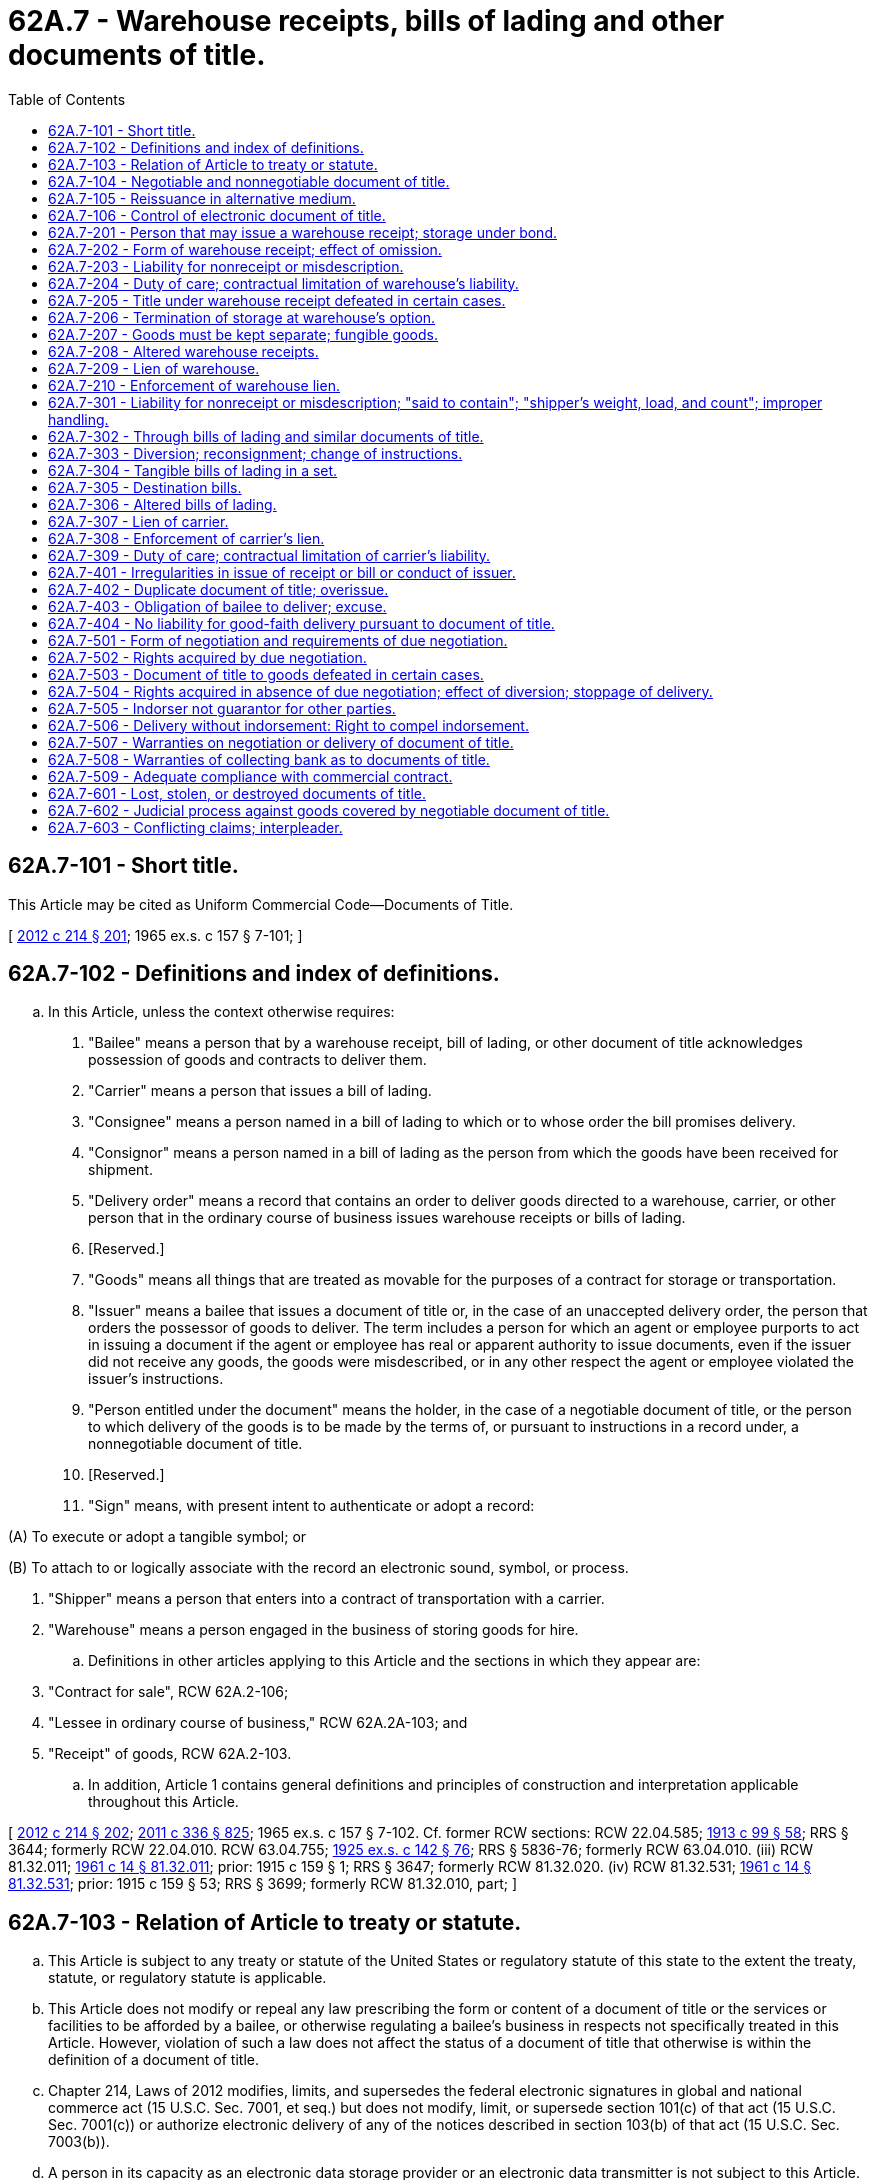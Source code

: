 = 62A.7 - Warehouse receipts, bills of lading and other documents of title.
:toc:

== 62A.7-101 - Short title.
This Article may be cited as Uniform Commercial Code—Documents of Title.

[ http://lawfilesext.leg.wa.gov/biennium/2011-12/Pdf/Bills/Session%20Laws/House/2197-S.SL.pdf?cite=2012%20c%20214%20§%20201[2012 c 214 § 201]; 1965 ex.s. c 157 § 7-101; ]

== 62A.7-102 - Definitions and index of definitions.
.. In this Article, unless the context otherwise requires:

. "Bailee" means a person that by a warehouse receipt, bill of lading, or other document of title acknowledges possession of goods and contracts to deliver them.

. "Carrier" means a person that issues a bill of lading.

. "Consignee" means a person named in a bill of lading to which or to whose order the bill promises delivery.

. "Consignor" means a person named in a bill of lading as the person from which the goods have been received for shipment.

. "Delivery order" means a record that contains an order to deliver goods directed to a warehouse, carrier, or other person that in the ordinary course of business issues warehouse receipts or bills of lading.

. [Reserved.]

. "Goods" means all things that are treated as movable for the purposes of a contract for storage or transportation.

. "Issuer" means a bailee that issues a document of title or, in the case of an unaccepted delivery order, the person that orders the possessor of goods to deliver. The term includes a person for which an agent or employee purports to act in issuing a document if the agent or employee has real or apparent authority to issue documents, even if the issuer did not receive any goods, the goods were misdescribed, or in any other respect the agent or employee violated the issuer's instructions.

. "Person entitled under the document" means the holder, in the case of a negotiable document of title, or the person to which delivery of the goods is to be made by the terms of, or pursuant to instructions in a record under, a nonnegotiable document of title.

. [Reserved.]

. "Sign" means, with present intent to authenticate or adopt a record:

(A) To execute or adopt a tangible symbol; or

(B) To attach to or logically associate with the record an electronic sound, symbol, or process.

. "Shipper" means a person that enters into a contract of transportation with a carrier.

. "Warehouse" means a person engaged in the business of storing goods for hire.

.. Definitions in other articles applying to this Article and the sections in which they appear are:

. "Contract for sale", RCW 62A.2-106;

. "Lessee in ordinary course of business," RCW 62A.2A-103; and

. "Receipt" of goods, RCW 62A.2-103.

.. In addition, Article 1 contains general definitions and principles of construction and interpretation applicable throughout this Article.

[ http://lawfilesext.leg.wa.gov/biennium/2011-12/Pdf/Bills/Session%20Laws/House/2197-S.SL.pdf?cite=2012%20c%20214%20§%20202[2012 c 214 § 202]; http://lawfilesext.leg.wa.gov/biennium/2011-12/Pdf/Bills/Session%20Laws/Senate/5045.SL.pdf?cite=2011%20c%20336%20§%20825[2011 c 336 § 825]; 1965 ex.s. c 157 § 7-102. Cf. former RCW sections:  RCW  22.04.585; http://leg.wa.gov/CodeReviser/documents/sessionlaw/1913c99.pdf?cite=1913%20c%2099%20§%2058[1913 c 99 § 58]; RRS § 3644; formerly RCW  22.04.010.  RCW  63.04.755; http://leg.wa.gov/CodeReviser/documents/sessionlaw/1925ex1c142.pdf?cite=1925%20ex.s.%20c%20142%20§%2076[1925 ex.s. c 142 § 76]; RRS § 5836-76; formerly RCW  63.04.010. (iii) RCW  81.32.011; http://leg.wa.gov/CodeReviser/documents/sessionlaw/1961c14.pdf?cite=1961%20c%2014%20§%2081.32.011[1961 c 14 § 81.32.011]; prior:  1915 c 159 § 1; RRS § 3647; formerly RCW  81.32.020. (iv) RCW  81.32.531; http://leg.wa.gov/CodeReviser/documents/sessionlaw/1961c14.pdf?cite=1961%20c%2014%20§%2081.32.531[1961 c 14 § 81.32.531]; prior:  1915 c 159 § 53; RRS § 3699; formerly RCW  81.32.010, part; ]

== 62A.7-103 - Relation of Article to treaty or statute.
.. This Article is subject to any treaty or statute of the United States or regulatory statute of this state to the extent the treaty, statute, or regulatory statute is applicable.

.. This Article does not modify or repeal any law prescribing the form or content of a document of title or the services or facilities to be afforded by a bailee, or otherwise regulating a bailee's business in respects not specifically treated in this Article. However, violation of such a law does not affect the status of a document of title that otherwise is within the definition of a document of title.

.. Chapter 214, Laws of 2012 modifies, limits, and supersedes the federal electronic signatures in global and national commerce act (15 U.S.C. Sec. 7001, et seq.) but does not modify, limit, or supersede section 101(c) of that act (15 U.S.C. Sec. 7001(c)) or authorize electronic delivery of any of the notices described in section 103(b) of that act (15 U.S.C. Sec. 7003(b)).

.. A person in its capacity as an electronic data storage provider or an electronic data transmitter is not subject to this Article.

[ http://lawfilesext.leg.wa.gov/biennium/2011-12/Pdf/Bills/Session%20Laws/House/2197-S.SL.pdf?cite=2012%20c%20214%20§%20203[2012 c 214 § 203]; 1965 ex.s. c 157 § 7-103; ]

== 62A.7-104 - Negotiable and nonnegotiable document of title.
.. Except as otherwise provided in subsection (c) of this section, a document of title is negotiable if by its terms the goods are to be delivered to bearer or to the order of a named person.

.. A document of title other than one described in subsection (a) of this section is nonnegotiable. A bill of lading that states that the goods are consigned to a named person is not made negotiable by a provision that the goods are to be delivered only against an order in a record signed by the same or another named person.

.. A document of title is nonnegotiable if, at the time it is issued, the document has a conspicuous legend, however expressed, that it is nonnegotiable.

[ http://lawfilesext.leg.wa.gov/biennium/2011-12/Pdf/Bills/Session%20Laws/House/2197-S.SL.pdf?cite=2012%20c%20214%20§%20204[2012 c 214 § 204]; 1965 ex.s. c 157 § 7-104. Cf. former RCW sections:  RCW  22.04.030,  22.04.050, and  22.04.060; 1913 c 99 §§ 2, 4, and 5; RRS §§ 3588, 3590, and 3591; prior: 1891 c 134 §§ 5 and 8.  RCW  22.04.040 and  22.04.080; 1913 c 99 §§ 3, 7; RRS §§ 3589, 3593. (iii) RCW  63.04.280 and  63.04.310; 1925 ex.s. c 142 §§ 27 and 30; RRS §§ 5836-27 and 5836-30. (iv) RCW  63.04.755; http://leg.wa.gov/CodeReviser/documents/sessionlaw/1925ex1c142.pdf?cite=1925%20ex.s.%20c%20142%20§%2076[1925 ex.s. c 142 § 76]; RRS § 5836-76; formerly RCW  63.04.010. (v) RCW  81.32.021 through  81.32.051, and  81.32.081; 1961 c 14 §§ 81.32.021 through  81.32.051, and  81.32.081; prior: 1915 c 159 §§ 2 through 5, and 8; RRS §§ 3648 through 3651, and 3654; formerly RCW  81.32.030 through  81.32.060, and  81.32.090. (vi) RCW  81.32.531; http://leg.wa.gov/CodeReviser/documents/sessionlaw/1961c14.pdf?cite=1961%20c%2014%20§%2081.32.531[1961 c 14 § 81.32.531]; prior:  1915 c 159 § 53; RRS § 3699; formerly RCW  81.32.010, part; ]

== 62A.7-105 - Reissuance in alternative medium.
.. Upon request of a person entitled under an electronic document of title, the issuer of the electronic document may issue a tangible document of title as a substitute for the electronic document if:

. The person entitled under the electronic document surrenders control of the document to the issuer; and

. The tangible document when issued contains a statement that it is issued in substitution for the electronic document.

.. Upon issuance of a tangible document of title in substitution for an electronic document of title in accordance with subsection (a) of this section:

. The electronic document ceases to have any effect or validity; and

. The person that procured issuance of the tangible document warrants to all subsequent persons entitled under the tangible document that the warrantor was a person entitled under the electronic document when the warrantor surrendered control of the electronic document to the issuer.

.. Upon request of a person entitled under a tangible document of title, the issuer of the tangible document may issue an electronic document of title as a substitute for the tangible document if:

. The person entitled under the tangible document surrenders possession of the document to the issuer; and

. The electronic document when issued contains a statement that it is issued in substitution for the tangible document.

.. Upon issuance of an electronic document of title in substitution for a tangible document of title in accordance with subsection (c) of this section:

. The tangible document ceases to have any effect or validity; and

. The person that procured issuance of the electronic document warrants to all subsequent persons entitled under the electronic document that the warrantor was a person entitled under the tangible document when the warrantor surrendered possession of the tangible document to the issuer.

[ http://lawfilesext.leg.wa.gov/biennium/2011-12/Pdf/Bills/Session%20Laws/House/2197-S.SL.pdf?cite=2012%20c%20214%20§%20205[2012 c 214 § 205]; 1965 ex.s. c 157 § 7-105; ]

== 62A.7-106 - Control of electronic document of title.
.. A person has control of an electronic document of title if a system employed for evidencing the transfer of interests in the electronic document reliably establishes that person as the person to which the electronic document was issued or transferred.

.. A system satisfies subsection (a) of this section, and a person is deemed to have control of an electronic document of title, if the document is created, stored, and assigned in such a manner that:

. A single authoritative copy of the document exists which is unique, identifiable, and, except as otherwise provided in (4), (5), and (6) of this subsection, unalterable;

. The authoritative copy identifies the person asserting control as:

(A) The person to which the document was issued; or

(B) If the authoritative copy indicates that the document has been transferred, the person to which the document was most recently transferred;

. The authoritative copy is communicated to and maintained by the person asserting control or its designated custodian;

. Copies or amendments that add or change an identified assignee of the authoritative copy can be made only with the consent of the person asserting control; 

. Each copy of the authoritative copy and any copy of a copy is readily identifiable as a copy that is not the authoritative copy; and

. Any amendment of the authoritative copy is readily identifiable as authorized or unauthorized.

[ http://lawfilesext.leg.wa.gov/biennium/2011-12/Pdf/Bills/Session%20Laws/House/2197-S.SL.pdf?cite=2012%20c%20214%20§%20206[2012 c 214 § 206]; ]

== 62A.7-201 - Person that may issue a warehouse receipt; storage under bond.
.. A warehouse receipt may be issued by any warehouse.

.. If goods, including distilled spirits and agricultural commodities, are stored under a statute requiring a bond against withdrawal or a license for the issuance of receipts in the nature of warehouse receipts, a receipt issued for the goods is deemed to be a warehouse receipt even if issued by a person that is the owner of the goods and is not a warehouse.

[ http://lawfilesext.leg.wa.gov/biennium/2011-12/Pdf/Bills/Session%20Laws/House/2197-S.SL.pdf?cite=2012%20c%20214%20§%20301[2012 c 214 § 301]; http://lawfilesext.leg.wa.gov/biennium/2011-12/Pdf/Bills/Session%20Laws/Senate/5045.SL.pdf?cite=2011%20c%20336%20§%20826[2011 c 336 § 826]; 1965 ex.s. c 157 § 7-201. Cf. former RCW  22.04.020; http://leg.wa.gov/CodeReviser/documents/sessionlaw/1913c99.pdf?cite=1913%20c%2099%20§%201[1913 c 99 § 1]; RRS § 3587; prior:  1891 c 134 § 1; ]

== 62A.7-202 - Form of warehouse receipt; effect of omission.
.. A warehouse receipt need not be in any particular form.

.. Unless a warehouse receipt provides for each of the following, the warehouse is liable for damages caused to a person injured by its omission:

. A statement of the location of the warehouse facility where the goods are stored;

. The date of issue of the receipt;

. The unique identification code of the receipt;

. A statement whether the goods received will be delivered to the bearer, to a named person, or to a named person or its order;

. The rate of storage and handling charges, unless goods are stored under a field warehousing arrangement, in which case a statement of that fact is sufficient on a nonnegotiable receipt;

. A description of the goods or the packages containing them;

. The signature of the warehouse or its agent;

. If the receipt is issued for goods that the warehouse owns, either solely, jointly, or in common with others, a statement of the fact of that ownership; and

. A statement of the amount of advances made and of liabilities incurred for which the warehouse claims a lien or security interest, unless the precise amount of advances made or liabilities incurred, at the time of the issue of the receipt, is unknown to the warehouse or to its agent that issued the receipt, in which case a statement of the fact that advances have been made or liabilities incurred and the purpose of the advances or liabilities is sufficient.

.. A warehouse may insert in its receipt any terms that are not contrary to the provisions of this title and do not impair its obligation of delivery under RCW 62A.7-403 or its duty of care under RCW 62A.7-204. Any contrary provision is ineffective.

[ http://lawfilesext.leg.wa.gov/biennium/2011-12/Pdf/Bills/Session%20Laws/House/2197-S.SL.pdf?cite=2012%20c%20214%20§%20302[2012 c 214 § 302]; http://lawfilesext.leg.wa.gov/biennium/2011-12/Pdf/Bills/Session%20Laws/Senate/5045.SL.pdf?cite=2011%20c%20336%20§%20827[2011 c 336 § 827]; http://lawfilesext.leg.wa.gov/biennium/1999-00/Pdf/Bills/Session%20Laws/House/2868.SL.pdf?cite=2000%20c%2058%20§%201[2000 c 58 § 1]; 1965 ex.s. c 157 § 7-202. Cf. former RCW sections:  RCW  22.04.030; http://leg.wa.gov/CodeReviser/documents/sessionlaw/1913c99.pdf?cite=1913%20c%2099%20§%202[1913 c 99 § 2]; RRS § 3588; prior:  1891 c 134 § 8.  RCW  22.04.040; http://leg.wa.gov/CodeReviser/documents/sessionlaw/1913c99.pdf?cite=1913%20c%2099%20§%203[1913 c 99 § 3]; RRS § 3589; ]

== 62A.7-203 - Liability for nonreceipt or misdescription.
A party to or purchaser for value in good faith of a document of title, other than a bill of lading, that relies upon the description of the goods in the document may recover from the issuer damages caused by the nonreceipt or misdescription of the goods, except to the extent that:

. The document conspicuously indicates that the issuer does not know whether all or part of the goods in fact were received or conform to the description, such as a case in which the description is in terms of marks or labels or kind, quantity, or condition, or the receipt or description is qualified by "contents, condition, and quality unknown," "said to contain," or words of similar import, if the indication is true; or

. The party or purchaser otherwise has notice of the nonreceipt or misdescription.

[ http://lawfilesext.leg.wa.gov/biennium/2011-12/Pdf/Bills/Session%20Laws/House/2197-S.SL.pdf?cite=2012%20c%20214%20§%20303[2012 c 214 § 303]; 1965 ex.s. c 157 § 7-203. Cf. former RCW  22.04.210; http://leg.wa.gov/CodeReviser/documents/sessionlaw/1913c99.pdf?cite=1913%20c%2099%20§%2020[1913 c 99 § 20]; RRS § 3606; ]

== 62A.7-204 - Duty of care; contractual limitation of warehouse's liability.
.. A warehouse is liable for damages for loss of or injury to the goods caused by its failure to exercise care with regard to the goods that a reasonably careful person would exercise under similar circumstances. Unless otherwise agreed, the warehouse is not liable for damages that could not have been avoided by the exercise of that care.

.. Damages may be limited by a term in the warehouse receipt or storage agreement limiting the amount of liability in case of loss or damage beyond which the warehouse is not liable. Such a limitation is not effective with respect to the warehouse's liability for conversion to its own use. On request of the bailor in a record at the time of signing the storage agreement or within a reasonable time after receipt of the warehouse receipt, the warehouse's liability may be increased on part or all of the goods covered by the storage agreement or the warehouse receipt. In this event, increased rates may be charged based on an increased valuation of the goods.

.. Reasonable provisions as to the time and manner of presenting claims and commencing actions based on the bailment may be included in the warehouse receipt or storage agreement.

.. This section does not modify or repeal the provisions of chapters 22.09 and 22.32 RCW.

[ http://lawfilesext.leg.wa.gov/biennium/2011-12/Pdf/Bills/Session%20Laws/House/2197-S.SL.pdf?cite=2012%20c%20214%20§%20304[2012 c 214 § 304]; http://lawfilesext.leg.wa.gov/biennium/2011-12/Pdf/Bills/Session%20Laws/Senate/5045.SL.pdf?cite=2011%20c%20336%20§%20828[2011 c 336 § 828]; http://lawfilesext.leg.wa.gov/biennium/2009-10/Pdf/Bills/Session%20Laws/Senate/5038.SL.pdf?cite=2009%20c%20549%20§%201016[2009 c 549 § 1016]; http://leg.wa.gov/CodeReviser/documents/sessionlaw/1981c13.pdf?cite=1981%20c%2013%20§%201[1981 c 13 § 1]; 1965 ex.s. c 157 § 7-204. Cf. former RCW sections:  RCW  22.04.040; http://leg.wa.gov/CodeReviser/documents/sessionlaw/1913c99.pdf?cite=1913%20c%2099%20§%203[1913 c 99 § 3]; RRS § 3589.  RCW  22.04.220; http://leg.wa.gov/CodeReviser/documents/sessionlaw/1913c99.pdf?cite=1913%20c%2099%20§%2021[1913 c 99 § 21]; RRS § 3607; ]

== 62A.7-205 - Title under warehouse receipt defeated in certain cases.
A buyer in ordinary course of business of fungible goods sold and delivered by a warehouse that is also in the business of buying and selling such goods takes the goods free of any claim under a warehouse receipt even if the receipt is negotiable and has been duly negotiated.

[ http://lawfilesext.leg.wa.gov/biennium/2011-12/Pdf/Bills/Session%20Laws/House/2197-S.SL.pdf?cite=2012%20c%20214%20§%20305[2012 c 214 § 305]; http://lawfilesext.leg.wa.gov/biennium/2011-12/Pdf/Bills/Session%20Laws/Senate/5045.SL.pdf?cite=2011%20c%20336%20§%20829[2011 c 336 § 829]; 1965 ex.s. c 157 § 7-205; ]

== 62A.7-206 - Termination of storage at warehouse's option.
.. A warehouse, by giving notice to the person on whose account the goods are held and any other person known to claim an interest in the goods, may require payment of any charges and removal of the goods from the warehouse at the termination of the period of storage fixed by the document of title or, if a period is not fixed, within a stated period not less than thirty days after the warehouse gives notice. If the goods are not removed before the date specified in the notice, the warehouse may sell them pursuant to RCW 62A.7-210.

.. If a warehouse in good faith believes that goods are about to deteriorate or decline in value to less than the amount of its lien within the time provided in subsection (a) of this section and RCW 62A.7-210, the warehouse may specify in the notice given under subsection (a) of this section any reasonable shorter time for removal of the goods and, if the goods are not removed, may sell them at public sale held not less than one week after a single advertisement or posting.

.. If, as a result of a quality or condition of the goods of which the warehouse did not have notice at the time of deposit, the goods are a hazard to other property, the warehouse facilities, or other persons, the warehouse may sell the goods at public or private sale without advertisement or posting on reasonable notification to all persons known to claim an interest in the goods. If the warehouse, after a reasonable effort, is unable to sell the goods, it may dispose of them in any lawful manner and does not incur liability by reason of that disposition.

.. The warehouse shall deliver the goods to any person entitled to them under this Article upon due demand made at any time before sale or other disposition under this section.

.. The warehouse may satisfy its lien from the proceeds of any sale or disposition under this section but shall hold the balance for delivery on the demand of any person to which the warehouse would have been bound to deliver the goods.

[ http://lawfilesext.leg.wa.gov/biennium/2011-12/Pdf/Bills/Session%20Laws/House/2197-S.SL.pdf?cite=2012%20c%20214%20§%20306[2012 c 214 § 306]; http://lawfilesext.leg.wa.gov/biennium/2011-12/Pdf/Bills/Session%20Laws/Senate/5045.SL.pdf?cite=2011%20c%20336%20§%20830[2011 c 336 § 830]; 1965 ex.s. c 157 § 7-206. Cf. former RCW  22.04.350; http://leg.wa.gov/CodeReviser/documents/sessionlaw/1913c99.pdf?cite=1913%20c%2099%20§%2034[1913 c 99 § 34]; RRS § 3620; ]

== 62A.7-207 - Goods must be kept separate; fungible goods.
.. Unless the warehouse receipt provides otherwise, a warehouse shall keep separate the goods covered by each receipt so as to permit at all times identification and delivery of those goods. However, different lots of fungible goods may be commingled.

.. If different lots of fungible goods are commingled, the goods are owned in common by the persons entitled thereto and the warehouse is severally liable to each owner for that owner's share. If, because of over-issue, a mass of fungible goods is insufficient to meet all the receipts the warehouse has issued against it, the persons entitled include all holders to which overissued receipts have been duly negotiated.

[ http://lawfilesext.leg.wa.gov/biennium/2011-12/Pdf/Bills/Session%20Laws/House/2197-S.SL.pdf?cite=2012%20c%20214%20§%20307[2012 c 214 § 307]; http://lawfilesext.leg.wa.gov/biennium/2011-12/Pdf/Bills/Session%20Laws/Senate/5045.SL.pdf?cite=2011%20c%20336%20§%20831[2011 c 336 § 831]; 1965 ex.s. c 157 § 7-207. Cf. former RCW sections:  RCW  22.04.230; http://leg.wa.gov/CodeReviser/documents/sessionlaw/1913c99.pdf?cite=1913%20c%2099%20§%2022[1913 c 99 § 22]; RRS § 3608; prior:  1891 c 134 § 3.  RCW  22.04.240; http://leg.wa.gov/CodeReviser/documents/sessionlaw/1913c99.pdf?cite=1913%20c%2099%20§%2023[1913 c 99 § 23]; RRS § 3609; ]

== 62A.7-208 - Altered warehouse receipts.
If a blank in a negotiable tangible warehouse receipt has been filled in without authority, a good-faith purchaser for value and without notice of the lack of authority may treat the insertion as authorized. Any other unauthorized alteration leaves any tangible or electronic warehouse receipt enforceable against the issuer according to its original tenor.

[ http://lawfilesext.leg.wa.gov/biennium/2011-12/Pdf/Bills/Session%20Laws/House/2197-S.SL.pdf?cite=2012%20c%20214%20§%20308[2012 c 214 § 308]; 1965 ex.s. c 157 § 7-208. Cf. former RCW  22.04.140; http://leg.wa.gov/CodeReviser/documents/sessionlaw/1913c99.pdf?cite=1913%20c%2099%20§%2013[1913 c 99 § 13]; RRS § 3599; ]

== 62A.7-209 - Lien of warehouse.
.. A warehouse has a lien against the bailor on the goods covered by a warehouse receipt or storage agreement or on the proceeds thereof in its possession for charges for storage or transportation, including demurrage and terminal charges, insurance, labor, or other charges, present or future, in relation to the goods, and for expenses necessary for preservation of the goods or reasonably incurred in their sale pursuant to law. If the person on whose account the goods are held is liable for similar charges or expenses in relation to other goods whenever deposited and it is stated in the warehouse receipt or storage agreement that a lien is claimed for charges and expenses in relation to other goods, the warehouse also has a lien against the goods covered by the warehouse receipt or storage agreement or on the proceeds thereof in its possession for those charges and expenses, whether or not the other goods have been delivered by the warehouse. However, as against a person to which a negotiable warehouse receipt is duly negotiated, a warehouse's lien is limited to charges in an amount or at a rate specified in the warehouse receipt or, if no charges are so specified, to a reasonable charge for storage of the specific goods covered by the receipt subsequent to the date of the receipt. A warehouse's lien as provided in this chapter takes priority over all other liens and perfected or unperfected security interests.

.. The warehouse may also reserve a security interest against the bailor for the maximum amount specified on the receipt for charges other than those specified in subsection (a) of this section, such as for money advanced and interest. The security interest is governed by Article 9A of this title.

.. A warehouse's lien for charges and expenses under subsection (a) of this section or a security interest under subsection (b) of this section is also effective against any person that so entrusted the bailor with possession of the goods that a pledge of them by the bailor to a good-faith purchaser for value would have been valid.

However, the lien or security interest is not effective against a person that before issuance of a document of title had a legal interest or a perfected security interest in the goods and that did not:

. Deliver or entrust the goods or any document of title covering the goods to the bailor or the bailor's nominee with:

(A) Actual or apparent authority to ship, store, or sell;

(B) Power to obtain delivery under RCW 62A.7-403; or

(C) Power of disposition under RCW 62A.2-403, 62A.2A-304(2), 62A.2A-305(2), 62A.9A-320, or 62A.9A-321(c) or other statute or rule of law; or

. Acquiesce in the procurement by the bailor or its nominee of any document.

.. A warehouse's lien on household goods for charges and expenses in relation to the goods under subsection (a) of this section is also effective against all persons if the depositor was the legal possessor of the goods at the time of deposit. In this subsection, "household goods" means furniture, furnishings, or personal effects used by the depositor in a dwelling.

.. A warehouse loses its lien on any goods that it voluntarily delivers or unjustifiably refuses to deliver.

[ http://lawfilesext.leg.wa.gov/biennium/2011-12/Pdf/Bills/Session%20Laws/House/2197-S.SL.pdf?cite=2012%20c%20214%20§%20309[2012 c 214 § 309]; http://lawfilesext.leg.wa.gov/biennium/2011-12/Pdf/Bills/Session%20Laws/Senate/5045.SL.pdf?cite=2011%20c%20336%20§%20832[2011 c 336 § 832]; http://leg.wa.gov/CodeReviser/documents/sessionlaw/1987c395.pdf?cite=1987%20c%20395%20§%201[1987 c 395 § 1]; 1965 ex.s. c 157 § 7-209. Cf. former RCW sections: RCW  22.04.280 through  22.04.330; 1913 c 99 §§ 27 through 32; RRS §§ 3613 through 3618; ]

== 62A.7-210 - Enforcement of warehouse lien.
.. Except as otherwise provided in subsection (b) of this section, a warehouse's lien may be enforced by public or private sale of the goods, in bulk or in packages, at any time or place and on any terms that are commercially reasonable, after notifying all persons known to claim an interest in the goods. The notification must include a statement of the amount due, the nature of the proposed sale, and the time and place of any public sale. The fact that a better price could have been obtained by a sale at a different time or in a method different from that selected by the warehouse is not of itself sufficient to establish that the sale was not made in a commercially reasonable manner. The warehouse sells in a commercially reasonable manner if the warehouse sells the goods in the usual manner in any recognized market therefor, sells at the price current in that market at the time of the sale, or otherwise sells in conformity with commercially reasonable practices among dealers in the type of goods sold. A sale of more goods than apparently necessary to be offered to ensure satisfaction of the obligation is not commercially reasonable, except in cases covered by the preceding sentence.

.. A warehouse may enforce its lien on goods, other than goods stored by a merchant in the course of its business, only if the following requirements are satisfied:

. All persons known to claim an interest in the goods must be notified.

. The notification must include an itemized statement of the claim, a description of the goods subject to the lien, a demand for payment within a specified time not less than ten days after receipt of the notification, and a conspicuous statement that unless the claim is paid within that time the goods will be advertised for sale and sold by auction at a specified time and place.

. The sale must conform to the terms of the notification.

. The sale must be held at the nearest suitable place to that where the goods are held or stored.

. After the expiration of the time given in the notification, an advertisement of the sale must be published once a week for two weeks consecutively in a newspaper of general circulation where the sale is to be held. The advertisement must include a description of the goods, the name of the person on whose account the goods are being held, and the time and place of the sale. The sale must take place at least fifteen days after the first publication. If there is no newspaper of general circulation where the sale is to be held, the advertisement must be posted at least ten days before the sale in not fewer than six conspicuous places in the neighborhood of the proposed sale.

.. Before any sale pursuant to this section, any person claiming a right in the goods may pay the amount necessary to satisfy the lien and the reasonable expenses incurred in complying with this section. In that event, the goods may not be sold, but must be retained by the warehouse subject to the terms of the receipt and this Article.

.. A warehouse may buy at any public sale held pursuant to this section.

.. A purchaser in good faith of goods sold to enforce a warehouse's lien takes the goods free of any rights of persons against which the lien was valid, despite the warehouse's noncompliance with this section.

.. A warehouse may satisfy its lien from the proceeds of any sale pursuant to this section but must hold the balance, if any, for delivery on demand to any person to which the warehouse would have been bound to deliver the goods.

.. The rights provided by this section are in addition to all other rights allowed by law to a creditor against a debtor.

.. If a lien is on goods stored by a merchant in the course of its business, the lien may be enforced in accordance with either subsection (a) or (b) of this section.

.. A warehouse is liable for damages caused by failure to comply with the requirements for sale under this section and, in case of willful violation, is liable for conversion.

[ http://lawfilesext.leg.wa.gov/biennium/2011-12/Pdf/Bills/Session%20Laws/House/2197-S.SL.pdf?cite=2012%20c%20214%20§%20310[2012 c 214 § 310]; http://lawfilesext.leg.wa.gov/biennium/2011-12/Pdf/Bills/Session%20Laws/Senate/5045.SL.pdf?cite=2011%20c%20336%20§%20833[2011 c 336 § 833]; 1965 ex.s. c 157 § 7-210. Cf. former RCW sections: RCW  22.04.340,  22.04.360, and  22.04.370; 1913 c 99 §§ 33, 35, and 36; RRS §§ 3619, 3621, and 3622; ]

== 62A.7-301 - Liability for nonreceipt or misdescription; "said to contain"; "shipper's weight, load, and count"; improper handling.
.. A consignee of a nonnegotiable bill of lading which has given value in good faith, or a holder to which a negotiable bill has been duly negotiated, relying upon the description of the goods in the bill or upon the date shown in the bill, may recover from the issuer damages caused by the misdating of the bill or the nonreceipt or misdescription of the goods, except to the extent that the bill indicates that the issuer does not know whether any part or all of the goods in fact were received or conform to the description, such as in a case in which the description is in terms of marks or labels or kind, quantity, or condition or the receipt or description is qualified by "contents or condition of contents of packages unknown," "said to contain," "shipper's weight, load, and count," or words of similar import, if that indication is true.

.. If goods are loaded by the issuer of a bill of lading:

. The issuer shall count the packages of goods if shipped in packages and ascertain the kind and quantity if shipped in bulk; and

. Words such as "shipper's weight, load, and count," or words of similar import indicating that the description was made by the shipper are ineffective except as to goods concealed in packages.

.. If bulk goods are loaded by a shipper that makes available to the issuer of a bill of lading adequate facilities for weighing those goods, the issuer shall ascertain the kind and quantity within a reasonable time after receiving the shipper's request in a record to do so. In that case, "shipper's weight" or words of similar import are ineffective.

.. The issuer of a bill of lading, by including in the bill the words "shipper's weight, load, and count," or words of similar import, may indicate that the goods were loaded by the shipper, and, if that statement is true, the issuer is not liable for damages caused by the improper loading. However, omission of such words does not imply liability for damages caused by improper loading.

.. A shipper guarantees to an issuer the accuracy at the time of shipment of the description, marks, labels, number, kind, quantity, condition, and weight, as furnished by the shipper, and the shipper shall indemnify the issuer against damage caused by inaccuracies in those particulars. This right of indemnity does not limit the issuer's responsibility or liability under the contract of carriage to any person other than the shipper.

[ http://lawfilesext.leg.wa.gov/biennium/2011-12/Pdf/Bills/Session%20Laws/House/2197-S.SL.pdf?cite=2012%20c%20214%20§%20401[2012 c 214 § 401]; 1965 ex.s. c 157 § 7-301. Cf. former RCW  81.32.231; http://leg.wa.gov/CodeReviser/documents/sessionlaw/1961c14.pdf?cite=1961%20c%2014%20§%2081.32.231[1961 c 14 § 81.32.231]; prior:  1915 c 159 § 23; RRS § 3669; formerly RCW  81.32.240; ]

== 62A.7-302 - Through bills of lading and similar documents of title.
.. The issuer of a through bill of lading, or other document of title embodying an undertaking to be performed in part by a person acting as its agent or by a performing carrier, is liable to any person entitled to recover on the bill or other document for any breach by the other person or the performing carrier of its obligation under the bill or other document. However, to the extent that the bill or other document covers an undertaking to be performed overseas or in territory not contiguous to the continental United States or an undertaking including matters other than transportation, this liability for breach by the other person or the performing carrier may be varied by agreement of the parties.

.. If goods covered by a through bill of lading or other document of title embodying an undertaking to be performed in part by a person other than the issuer are received by that person, the person is subject, with respect to its own performance while the goods are in its possession, to the obligation of the issuer. The person's obligation is discharged by delivery of the goods to another person pursuant to the bill or other document and does not include liability for breach by any other person or by the issuer.

.. The issuer of a through bill of lading or other document of title described in subsection (a) of this section is entitled to recover from the performing carrier, or other person in possession of the goods when the breach of the obligation under the bill or other document occurred:

. The amount it may be required to pay to any person entitled to recover on the bill or other document for the breach, as may be evidenced by any receipt, judgment, or transcript of judgment; and

. The amount of any expense reasonably incurred by the issuer in defending any action commenced by any person entitled to recover on the bill or other document for the breach.

[ http://lawfilesext.leg.wa.gov/biennium/2011-12/Pdf/Bills/Session%20Laws/House/2197-S.SL.pdf?cite=2012%20c%20214%20§%20402[2012 c 214 § 402]; 1965 ex.s. c 157 § 7-302; ]

== 62A.7-303 - Diversion; reconsignment; change of instructions.
.. Unless the bill of lading otherwise provides, a carrier may deliver the goods to a person or destination other than that stated in the bill or may otherwise dispose of the goods, without liability for misdelivery, on instructions from:

. The holder of a negotiable bill; (2) The consignor on a nonnegotiable bill, even if the consignee has given contrary instructions; (3) The consignee on a nonnegotiable bill in the absence of contrary instructions from the consignor, if the goods have arrived at the billed destination or if the consignee is in possession of the tangible bill or in control of the electronic bill; or

. The consignee on a nonnegotiable bill, if the consignee is entitled as against the consignor to dispose of the goods.

.. Unless instructions described in subsection (a) of this section are included in a negotiable bill of lading, a person to which the bill is duly negotiated may hold the bailee according to the original terms.

[ http://lawfilesext.leg.wa.gov/biennium/2011-12/Pdf/Bills/Session%20Laws/House/2197-S.SL.pdf?cite=2012%20c%20214%20§%20403[2012 c 214 § 403]; 1965 ex.s. c 157 § 7-303; ]

== 62A.7-304 - Tangible bills of lading in a set.
.. Except as customary in international transportation, a tangible bill of lading may not be issued in a set of parts. The issuer is liable for damages caused by violation of this subsection.

.. If a tangible bill of lading is lawfully issued in a set of parts, each of which contains an identification code and is expressed to be valid only if the goods have not been delivered against any other part, the whole of the parts constitutes one bill.

.. If a tangible negotiable bill of lading is lawfully issued in a set of parts and different parts are negotiated to different persons, the title of the holder to which the first due negotiation is made prevails as to both the document of title and the goods even if any later holder may have received the goods from the carrier in good faith and discharged the carrier's obligation by surrendering its part.

.. A person that negotiates or transfers a single part of a tangible bill of lading issued in a set is liable to holders of that part as if it were the whole set.

.. The bailee shall deliver in accordance with RCW 62A.7-401 through 62A.7-404 against the first presented part of a tangible bill of lading lawfully issued in a set. Delivery in this manner discharges the bailee's obligation on the whole bill.

[ http://lawfilesext.leg.wa.gov/biennium/2011-12/Pdf/Bills/Session%20Laws/House/2197-S.SL.pdf?cite=2012%20c%20214%20§%20404[2012 c 214 § 404]; 1965 ex.s. c 157 § 7-304. Cf. former RCW  81.32.061; http://leg.wa.gov/CodeReviser/documents/sessionlaw/1961c14.pdf?cite=1961%20c%2014%20§%2081.32.061[1961 c 14 § 81.32.061]; prior:  1915 c 159 § 6; RRS § 3652; formerly RCW  81.32.070; ]

== 62A.7-305 - Destination bills.
.. Instead of issuing a bill of lading to the consignor at the place of shipment, a carrier, at the request of the consignor, may procure the bill to be issued at destination or at any other place designated in the request.

.. Upon request of any person entitled as against a carrier to control the goods while in transit and on surrender of possession or control of any outstanding bill of lading or other receipt covering the goods, the issuer, subject to RCW 62A.7-105, may procure a substitute bill to be issued at any place designated in the request.

[ http://lawfilesext.leg.wa.gov/biennium/2011-12/Pdf/Bills/Session%20Laws/House/2197-S.SL.pdf?cite=2012%20c%20214%20§%20405[2012 c 214 § 405]; 1965 ex.s. c 157 § 7-305; ]

== 62A.7-306 - Altered bills of lading.
An unauthorized alteration or filling in of a blank in a bill of lading leaves the bill enforceable according to its original tenor.

[ 1965 ex.s. c 157 § 7-306. Cf. former RCW  81.32.161; http://leg.wa.gov/CodeReviser/documents/sessionlaw/1961c14.pdf?cite=1961%20c%2014%20§%2081.32.161[1961 c 14 § 81.32.161]; prior:  1915 c 159 § 16; RRS § 3662; formerly RCW  81.32.170; ]

== 62A.7-307 - Lien of carrier.
.. A carrier has a lien on the goods covered by a bill of lading or on the proceeds thereof in its possession for charges after the date of the carrier's receipt of the goods for storage or transportation, including demurrage and terminal charges, and for expenses necessary for preservation of the goods incident to their transportation or reasonably incurred in their sale pursuant to law. However, against a purchaser for value of a negotiable bill of lading, a carrier's lien is limited to charges stated in the bill or the applicable tariffs or, if no charges are stated, a reasonable charge.

.. A lien for charges and expenses under subsection (a) of this section on goods that the carrier was required by law to receive for transportation is effective against the consignor or any person entitled to the goods unless the carrier had notice that the consignor lacked authority to subject the goods to those charges and expenses. Any other lien under subsection (a) of this section is effective against the consignor and any person that permitted the bailor to have control or possession of the goods unless the carrier had notice that the bailor lacked authority.

.. A carrier loses its lien on any goods that it voluntarily delivers or unjustifiably refuses to deliver.

[ http://lawfilesext.leg.wa.gov/biennium/2011-12/Pdf/Bills/Session%20Laws/House/2197-S.SL.pdf?cite=2012%20c%20214%20§%20406[2012 c 214 § 406]; 1965 ex.s. c 157 § 7-307. Cf. former RCW sections: RCW  22.04.280 through  22.04.330; 1913 c 99 §§ 27 through 32; RRS §§ 3613 through 3618; ]

== 62A.7-308 - Enforcement of carrier's lien.
.. A carrier's lien on goods may be enforced by public or private sale of the goods, in bulk or in packages, at any time or place and on any terms that are commercially reasonable, after notifying all persons known to claim an interest in the goods. The notification must include a statement of the amount due, the nature of the proposed sale, and the time and place of any public sale. The fact that a better price could have been obtained by a sale at a different time or in a method different from that selected by the carrier is not of itself sufficient to establish that the sale was not made in a commercially reasonable manner. The carrier sells goods in a commercially reasonable manner if the carrier sells the goods in the usual manner in any recognized market therefor, sells at the price current in that market at the time of the sale, or otherwise sells in conformity with commercially reasonable practices among dealers in the type of goods sold. A sale of more goods than apparently necessary to be offered to ensure satisfaction of the obligation is not commercially reasonable, except in cases covered by the preceding sentence.

.. Before any sale pursuant to this section, any person claiming a right in the goods may pay the amount necessary to satisfy the lien and the reasonable expenses incurred in complying with this section. In that event, the goods may not be sold but must be retained by the carrier, subject to the terms of the bill of lading and this Article.

.. A carrier may buy at any public sale pursuant to this section.

.. A purchaser in good faith of goods sold to enforce a carrier's lien takes the goods free of any rights of persons against which the lien was valid, despite the carrier's noncompliance with this section.

.. A carrier may satisfy its lien from the proceeds of any sale pursuant to this section but shall hold the balance, if any, for delivery on demand to any person to which the carrier would have been bound to deliver the goods.

.. The rights provided by this section are in addition to all other rights allowed by law to a creditor against a debtor.

.. A carrier's lien may be enforced pursuant to either subsection (a) of this section or the procedure set forth in RCW 62A.7-210(b).

.. A carrier is liable for damages caused by failure to comply with the requirements for sale under this section and, in case of willful violation, is liable for conversion.

[ http://lawfilesext.leg.wa.gov/biennium/2011-12/Pdf/Bills/Session%20Laws/House/2197-S.SL.pdf?cite=2012%20c%20214%20§%20407[2012 c 214 § 407]; 1965 ex.s. c 157 § 7-308. Cf. former RCW  22.04.340; http://leg.wa.gov/CodeReviser/documents/sessionlaw/1913c99.pdf?cite=1913%20c%2099%20§%2033[1913 c 99 § 33]; RRS § 3619; ]

== 62A.7-309 - Duty of care; contractual limitation of carrier's liability.
Save as otherwise provided in RCW 81.29.010 and 81.29.020:

.. A carrier that issues a bill of lading, whether negotiable or nonnegotiable, shall exercise the degree of care in relation to the goods which a reasonably careful person would exercise under similar circumstances. This subsection does not affect any statute, regulation, or rule of law that imposes liability upon a common carrier for damages not caused by its negligence.

.. Damages may be limited by a term in the bill of lading or in a transportation agreement that the carrier's liability may not exceed a value stated in the bill of lading or transportation agreement if the carrier's rates are dependent upon value and the consignor is afforded an opportunity to declare a higher value and the consignor is advised of the opportunity. However, such a limitation is not effective with respect to the carrier's liability for conversion to its own use.

.. Reasonable provisions as to the time and manner of presenting claims and commencing actions based on the shipment may be included in a bill of lading or a transportation agreement.

[ http://lawfilesext.leg.wa.gov/biennium/2011-12/Pdf/Bills/Session%20Laws/House/2197-S.SL.pdf?cite=2012%20c%20214%20§%20408[2012 c 214 § 408]; http://lawfilesext.leg.wa.gov/biennium/2009-10/Pdf/Bills/Session%20Laws/Senate/5038.SL.pdf?cite=2009%20c%20549%20§%201017[2009 c 549 § 1017]; 1965 ex.s. c 157 § 7-309. Cf. former RCW  81.32.031; http://leg.wa.gov/CodeReviser/documents/sessionlaw/1961c14.pdf?cite=1961%20c%2014%20§%2081.32.031[1961 c 14 § 81.32.031]; prior:  1915 c 159 § 3; RRS § 3649; formerly RCW  81.32.040; ]

== 62A.7-401 - Irregularities in issue of receipt or bill or conduct of issuer.
The obligations imposed by this Article on an issuer apply to a document of title even if:

. The document does not comply with the requirements of this Article or of any other statute, rule, or regulation regarding its issuance, form, or content;

. The issuer violated laws regulating the conduct of its business;

. The goods covered by the document were owned by the bailee when the document was issued; or

. The person issuing the document is not a warehouse but the document purports to be a warehouse receipt.

[ http://lawfilesext.leg.wa.gov/biennium/2011-12/Pdf/Bills/Session%20Laws/House/2197-S.SL.pdf?cite=2012%20c%20214%20§%20501[2012 c 214 § 501]; http://lawfilesext.leg.wa.gov/biennium/2011-12/Pdf/Bills/Session%20Laws/Senate/5045.SL.pdf?cite=2011%20c%20336%20§%20834[2011 c 336 § 834]; 1965 ex.s. c 157 § 7-401. Cf. former RCW sections:  RCW  22.04.210; http://leg.wa.gov/CodeReviser/documents/sessionlaw/1913c99.pdf?cite=1913%20c%2099%20§%2020[1913 c 99 § 20]; RRS § 3606.  RCW  81.32.231; http://leg.wa.gov/CodeReviser/documents/sessionlaw/1961c14.pdf?cite=1961%20c%2014%20§%2081.32.231[1961 c 14 § 81.32.231]; prior:  1915 c 159 § 23; RRS § 3669; formerly RCW  81.32.240; ]

== 62A.7-402 - Duplicate document of title; overissue.
A duplicate or any other document of title purporting to cover goods already represented by an outstanding document of the same issuer does not confer any right in the goods, except as provided in the case of tangible bills of lading in a set of parts, overissue of documents for fungible goods, substitutes for lost, stolen, or destroyed documents, or substitute documents issued pursuant to RCW 62A.7-105. The issuer is liable for damages caused by its overissue or failure to identify a duplicate document by a conspicuous notation.

[ http://lawfilesext.leg.wa.gov/biennium/2011-12/Pdf/Bills/Session%20Laws/House/2197-S.SL.pdf?cite=2012%20c%20214%20§%20502[2012 c 214 § 502]; 1965 ex.s. c 157 § 7-402. Cf. former RCW sections:  RCW  22.04.070; http://leg.wa.gov/CodeReviser/documents/sessionlaw/1913c99.pdf?cite=1913%20c%2099%20§%206[1913 c 99 § 6]; RRS § 3592; prior:  1886 p 121 § 5.  RCW  81.32.071; http://leg.wa.gov/CodeReviser/documents/sessionlaw/1961c14.pdf?cite=1961%20c%2014%20§%2081.32.071[1961 c 14 § 81.32.071]; prior:  1915 c 159 § 7; RRS § 3653; formerly RCW  81.32.080; ]

== 62A.7-403 - Obligation of bailee to deliver; excuse.
.. A bailee shall deliver the goods to a person entitled under a document of title if the person complies with subsections (b) and (c) of this section, unless and to the extent that the bailee establishes any of the following:

. Delivery of the goods to a person whose receipt was rightful as against the claimant;

. Damage to or delay, loss, or destruction of the goods for which the bailee is not liable;

. Previous sale or other disposition of the goods in lawful enforcement of a lien or on a warehouse's lawful termination of storage;

. The exercise by a seller of its right to stop delivery pursuant to RCW 62A.2-705 or by a lessor of its right to stop delivery pursuant to RCW 62A.2A-526;

. A diversion, reconsignment, or other disposition pursuant to RCW 62A.7-303;

. Release, satisfaction, or any other personal defense against the claimant; or

. Any other lawful excuse.

.. A person claiming goods covered by a document of title shall satisfy the bailee's lien if the bailee so requests or if the bailee is prohibited by law from delivering the goods until the charges are paid.

.. Unless a person claiming the goods is a person against which the document of title does not confer a right under RCW 62A.7-503(a):

. The person claiming under a document shall surrender possession or control of any outstanding negotiable document covering the goods for cancellation or indication of partial deliveries; and

. The bailee shall cancel the document or conspicuously indicate in the document the partial delivery or the bailee is liable to any person to which the document is duly negotiated.

[ http://lawfilesext.leg.wa.gov/biennium/2011-12/Pdf/Bills/Session%20Laws/House/2197-S.SL.pdf?cite=2012%20c%20214%20§%20503[2012 c 214 § 503]; http://lawfilesext.leg.wa.gov/biennium/2011-12/Pdf/Bills/Session%20Laws/Senate/5045.SL.pdf?cite=2011%20c%20336%20§%20835[2011 c 336 § 835]; 1965 ex.s. c 157 § 7-403. Cf. former RCW sections:  RCW  22.04.090, and  22.04.100; 1913 c 99 §§ 8 and 9; RRS §§ 3594, and 3595; prior: 1891 c 134 §§ 6, and 7.  RCW  22.04.110,  22.04.130,  22.04.170, and  22.04.200; 1913 c 99 §§ 10, 12, 16, and 19; RRS §§ 3596, 3598, 3602, and 3605. (iii) RCW  22.04.120; http://leg.wa.gov/CodeReviser/documents/sessionlaw/1913c99.pdf?cite=1913%20c%2099%20§%2011[1913 c 99 § 11]; RRS § 3597; prior:  1886 p 121 § 7. (iv) RCW  81.32.111 through  81.32.151,  81.32.191, and  81.32.221; 1961 c 14 §§ 81.32.111 through  81.32.151,  81.32.191, and  81.32.221; 1915 c 159 §§ 11 through 15, 19, and 22; RRS §§ 3657 through 3661, 3665, and 3668; formerly RCW  81.32.120 through  81.32.160,  81.32.200, and  81.32.230; ]

== 62A.7-404 - No liability for good-faith delivery pursuant to document of title.
A bailee that in good faith has received goods and delivered or otherwise disposed of the goods according to the terms of a document of title or pursuant to this Article is not liable for the goods even if:

. The person from which the bailee received the goods did not have authority to procure the document or to dispose of the goods; or

. The person to which the bailee delivered the goods did not have authority to receive the goods.

[ http://lawfilesext.leg.wa.gov/biennium/2011-12/Pdf/Bills/Session%20Laws/House/2197-S.SL.pdf?cite=2012%20c%20214%20§%20504[2012 c 214 § 504]; 1965 ex.s. c 157 § 7-404. Cf. former RCW sections:  RCW  22.04.110; http://leg.wa.gov/CodeReviser/documents/sessionlaw/1913c99.pdf?cite=1913%20c%2099%20§%2010[1913 c 99 § 10]; RRS § 3596.  RCW  81.32.131; http://leg.wa.gov/CodeReviser/documents/sessionlaw/1961c14.pdf?cite=1961%20c%2014%20§%2081.32.131[1961 c 14 § 81.32.131]; prior:  1915 c 159 § 13; RRS § 3659; formerly RCW  81.32.140; ]

== 62A.7-501 - Form of negotiation and requirements of due negotiation.
.. The following rules apply to a negotiable tangible document of title:

. If the document's original terms run to the order of a named person, the document is negotiated by the named person's indorsement and delivery. After the named person's indorsement in blank or to bearer, any person may negotiate the document by delivery alone.

. If the document's original terms run to bearer, it is negotiated by delivery alone.

. If the document's original terms run to the order of a named person and it is delivered to the named person, the effect is the same as if the document had been negotiated.

. Negotiation of the document after it has been indorsed to a named person requires indorsement by the named person and delivery.

. A document is duly negotiated if it is negotiated in the manner stated in this subsection to a holder that purchases it in good faith, without notice of any defense against or claim to it on the part of any person, and for value, unless it is established that the negotiation is not in the regular course of business or financing or involves receiving the document in settlement or payment of a monetary obligation.

.. The following rules apply to a negotiable electronic document of title:

. If the document's original terms run to the order of a named person or to bearer, the document is negotiated by delivery of the document to another person. Indorsement by the named person is not required to negotiate the document.

. If the document's original terms run to the order of a named person and the named person has control of the document, the effect is the same as if the document had been negotiated.

. A document is duly negotiated if it is negotiated in the manner stated in this subsection to a holder that purchases it in good faith, without notice of any defense against or claim to it on the part of any person, and for value, unless it is established that the negotiation is not in the regular course of business or financing or involves taking delivery of the document in settlement or payment of a monetary obligation.

.. Indorsement of a nonnegotiable document of title neither makes it negotiable nor adds to the transferee's rights.

.. The naming in a negotiable bill of lading of a person to be notified of the arrival of the goods does not limit the negotiability of the bill or constitute notice to a purchaser of the bill of any interest of that person in the goods.

[ http://lawfilesext.leg.wa.gov/biennium/2011-12/Pdf/Bills/Session%20Laws/House/2197-S.SL.pdf?cite=2012%20c%20214%20§%20601[2012 c 214 § 601]; 1965 ex.s. c 157 § 7-501. Cf. former RCW sections:  RCW  22.04.380 through  22.04.410, and  22.04.480; 1913 c 99 §§ 37 through 40, and 47; RRS §§ 3623 through 3626, and 3633.  RCW  63.04.290,  63.04.300,  63.04.320,  63.04.330, and  63.04.390; 1925 ex.s. c 142 §§ 28, 29, 31, 32, and 38; RRS §§ 5836-28, 5836-29, 5836-31, 5836-32 and 5836-38. (iii) RCW  81.32.281 through  81.32.311, and  81.32.381; 1961 c 14 §§ 81.32.281 through  81.32.311, and  81.32.381; prior: 1915 c 159 §§ 28 through 31, and 38; RRS §§ 3674 through 3677, and 3684; formerly RCW  81.32.370 through  81.32.400, and  81.32.470; ]

== 62A.7-502 - Rights acquired by due negotiation.
.. Subject to RCW 62A.7-205 and 62A.7-503, a holder to which a negotiable document of title has been duly negotiated acquires thereby:

. Title to the document;

. Title to the goods;

. All rights accruing under the law of agency or estoppel, including rights to goods delivered to the bailee after the document was issued; and

. The direct obligation of the issuer to hold or deliver the goods according to the terms of the document free of any defense or claim by the issuer except those arising under the terms of the document or under this Article, but in the case of a delivery order, the bailee's obligation accrues only upon the bailee's acceptance of the delivery order and the obligation acquired by the holder is that the issuer and any indorser will procure the acceptance of the bailee.

.. Subject to RCW 62A.7-503, title and rights acquired by due negotiation are not defeated by any stoppage of the goods represented by the document of title or by surrender of the goods by the bailee and are not impaired even if:

. The due negotiation or any prior due negotiation constituted a breach of duty;

. Any person has been deprived of possession of a negotiable tangible document or control of a negotiable electronic document by misrepresentation, fraud, accident, mistake, duress, loss, theft, or conversion; or

. A previous sale or other transfer of the goods or document has been made to a third person.

[ http://lawfilesext.leg.wa.gov/biennium/2011-12/Pdf/Bills/Session%20Laws/House/2197-S.SL.pdf?cite=2012%20c%20214%20§%20602[2012 c 214 § 602]; 1965 ex.s. c 157 § 7-502. Cf. former RCW sections:  RCW  22.04.420, and  22.04.480 through  22.04.500; 1913 c 99 §§ 41, and 47 through 49; RRS §§ 3627, and 3633 through 3635.  RCW  63.04.210(4),  63.04.260,  63.04.340,  63.04.390, and  63.04.630; 1925 ex.s. c 142 §§ 20, 25, 33, 38, and 62; RRS §§ 5836-20, 5836-25, 5836-33, 5836-38, and 5836-62. (iii) RCW  81.32.321,  81.32.381,  81.32.391,  81.32.401, and  81.32.421; 1961 c 14 §§ 81.32.321,  81.32.381,  81.32.391,  81.32.401, and  81.32.421; prior: 1915 c 159 §§ 32, 38, 39, 40, and 42; RRS §§ 3678, 3684, 3685, 3686, and 3688; formerly RCW  81.32.410,  81.32.470,  81.32.480,  81.32.490, and  81.32.510; ]

== 62A.7-503 - Document of title to goods defeated in certain cases.
.. A document of title confers no right in goods against a person that before issuance of the document had a legal interest or a perfected security interest in the goods and that did not:

. Deliver or entrust the goods or any document of title covering the goods to the bailor or the bailor's nominee with:

(A) Actual or apparent authority to ship, store, or sell;

(B) Power to obtain delivery under RCW 62A.7-403; or

(C) Power of disposition under RCW 62A.2-403, 62A.2A-304(2), 62A.2A-305(2), 62A.9A-320, or 62A.9A-321(c) or other statute or rule of law; or

. Acquiesce in the procurement by the bailor or its nominee of any document.

.. Title to goods based upon an unaccepted delivery order is subject to the rights of any person to which a negotiable warehouse receipt or bill of lading covering the goods has been duly negotiated. That title may be defeated under RCW 62A.7-504 to the same extent as the rights of the issuer or a transferee from the issuer.

.. Title to goods based upon a bill of lading issued to a freight forwarder is subject to the rights of any person to which a bill issued by the freight forwarder is duly negotiated. However, delivery by the carrier in accordance with RCW 62A.7-401 through 62A.7-404 pursuant to its own bill of lading discharges the carrier's obligation to deliver.

[ http://lawfilesext.leg.wa.gov/biennium/2011-12/Pdf/Bills/Session%20Laws/House/2197-S.SL.pdf?cite=2012%20c%20214%20§%20603[2012 c 214 § 603]; 2000 c 250 § 9A-814; 1965 ex.s. c 157 § 7-503. Cf. former RCW sections:  RCW  22.04.420; http://leg.wa.gov/CodeReviser/documents/sessionlaw/1913c99.pdf?cite=1913%20c%2099%20§%2041[1913 c 99 § 41]; RRS § 3627.  RCW  63.04.340; http://leg.wa.gov/CodeReviser/documents/sessionlaw/1925ex1c142.pdf?cite=1925%20ex.s.%20c%20142%20§%2033[1925 ex.s. c 142 § 33]; RRS § 5836-33. (iii) RCW  81.32.321; http://leg.wa.gov/CodeReviser/documents/sessionlaw/1961c14.pdf?cite=1961%20c%2014%20§%2081.32.321[1961 c 14 § 81.32.321]; prior:  1915 c 159 § 32; RRS § 3678; formerly RCW  81.32.410; ]

== 62A.7-504 - Rights acquired in absence of due negotiation; effect of diversion; stoppage of delivery.
.. A transferee of a document of title, whether negotiable or nonnegotiable, to which the document has been delivered but not duly negotiated, acquires the title and rights that its transferor had or had actual authority to convey.

.. In the case of a transfer of a nonnegotiable document of title, until but not after the bailee receives notice of the transfer, the rights of the transferee may be defeated:

. By those creditors of the transferor which could treat the transfer as void under RCW 62A.2-402 or 62A.2A-308;

. By a buyer from the transferor in ordinary course of business if the bailee has delivered the goods to the buyer or received notification of the buyer's rights;

. By a lessee from the transferor in ordinary course of business if the bailee has delivered the goods to the lessee or received notification of the lessee's rights; or

. As against the bailee, by good-faith dealings of the bailee with the transferor.

.. A diversion or other change of shipping instructions by the consignor in a nonnegotiable bill of lading which causes the bailee not to deliver the goods to the consignee defeats the consignee's title to the goods if the goods have been delivered to a buyer in ordinary course of business or a lessee in ordinary course of business and, in any event, defeats the consignee's rights against the bailee.

.. Delivery of the goods pursuant to a nonnegotiable document of title may be stopped by a seller under RCW 62A.2-705 or a lessor under RCW 62A.2A-526, subject to the requirements of due notification in those statutes. A bailee that honors the seller's or lessor's instructions is entitled to be indemnified by the seller or lessor against any resulting loss or expense.

[ http://lawfilesext.leg.wa.gov/biennium/2011-12/Pdf/Bills/Session%20Laws/House/2197-S.SL.pdf?cite=2012%20c%20214%20§%20604[2012 c 214 § 604]; 1965 ex.s. c 157 § 7-504. Cf. former RCW sections:  RCW  22.04.420 and  22.04.430; 1913 c 99 §§ 41 and 42; RRS §§ 3627, and 3628.  RCW  63.04.350; http://leg.wa.gov/CodeReviser/documents/sessionlaw/1925ex1c142.pdf?cite=1925%20ex.s.%20c%20142%20§%2034[1925 ex.s. c 142 § 34]; RRS § 5834-34. (iii) RCW  81.32.321 and  81.32.331; 1961 c 14 §§ 81.32.321 and  81.32.331; prior: 1915 c 159 §§ 32 and 33; RRS §§ 3678 and 3679; formerly RCW  81.32.410 and  81.32.420; ]

== 62A.7-505 - Indorser not guarantor for other parties.
The indorsement of a tangible document of title issued by a bailee does not make the indorser liable for any default by the bailee or previous indorsers.

[ http://lawfilesext.leg.wa.gov/biennium/2011-12/Pdf/Bills/Session%20Laws/House/2197-S.SL.pdf?cite=2012%20c%20214%20§%20605[2012 c 214 § 605]; 1965 ex.s. c 157 § 7-505. Cf. former RCW sections:  RCW  22.04.460; http://leg.wa.gov/CodeReviser/documents/sessionlaw/1913c99.pdf?cite=1913%20c%2099%20§%2045[1913 c 99 § 45]; RRS § 3631.  RCW  63.04.380; http://leg.wa.gov/CodeReviser/documents/sessionlaw/1925ex1c142.pdf?cite=1925%20ex.s.%20c%20142%20§%2037[1925 ex.s. c 142 § 37]; RRS § 5836-37. (iii) RCW  81.32.361; http://leg.wa.gov/CodeReviser/documents/sessionlaw/1961c14.pdf?cite=1961%20c%2014%20§%2081.32.361[1961 c 14 § 81.32.361]; prior:  1915 c 159 § 36; RRS § 3682; formerly RCW  81.32.450; ]

== 62A.7-506 - Delivery without indorsement: Right to compel indorsement.
The transferee of a negotiable tangible document of title has a specifically enforceable right to have its transferor supply any necessary indorsement, but the transfer becomes a negotiation only as of the time the indorsement is supplied.

[ http://lawfilesext.leg.wa.gov/biennium/2011-12/Pdf/Bills/Session%20Laws/House/2197-S.SL.pdf?cite=2012%20c%20214%20§%20606[2012 c 214 § 606]; 1965 ex.s. c 157 § 7-506. Cf. former RCW sections:  RCW  22.04.440; http://leg.wa.gov/CodeReviser/documents/sessionlaw/1913c99.pdf?cite=1913%20c%2099%20§%2043[1913 c 99 § 43]; RRS § 3629.  RCW  63.04.360; http://leg.wa.gov/CodeReviser/documents/sessionlaw/1925ex1c142.pdf?cite=1925%20ex.s.%20c%20142%20§%2035[1925 ex.s. c 142 § 35]; RRS § 5836-35. (iii) RCW  81.32.341; http://leg.wa.gov/CodeReviser/documents/sessionlaw/1961c14.pdf?cite=1961%20c%2014%20§%2081.32.341[1961 c 14 § 81.32.341]; prior:  1915 c 159 § 34; RRS § 3680; formerly RCW  81.32.430; ]

== 62A.7-507 - Warranties on negotiation or delivery of document of title.
If a person negotiates or delivers a document of title for value, otherwise than as a mere intermediary under RCW 62A.7-508, unless otherwise agreed, the transferor, in addition to any warranty made in selling or leasing the goods, warrants to its immediate purchaser only that:

. The document is genuine;

. The transferor does not have knowledge of any fact that would impair the document's validity or worth; and

. The negotiation or delivery is rightful and fully effective with respect to the title to the document and the goods it represents.

[ http://lawfilesext.leg.wa.gov/biennium/2011-12/Pdf/Bills/Session%20Laws/House/2197-S.SL.pdf?cite=2012%20c%20214%20§%20607[2012 c 214 § 607]; 1965 ex.s. c 157 § 7-507. Cf. former RCW sections:  RCW  22.04.450; http://leg.wa.gov/CodeReviser/documents/sessionlaw/1913c99.pdf?cite=1913%20c%2099%20§%2044[1913 c 99 § 44]; RRS § 3630.  RCW  63.04.370; http://leg.wa.gov/CodeReviser/documents/sessionlaw/1925ex1c142.pdf?cite=1925%20ex.s.%20c%20142%20§%2036[1925 ex.s. c 142 § 36]; RRS § 5836-36. (iii) RCW  81.32.351; http://leg.wa.gov/CodeReviser/documents/sessionlaw/1961c14.pdf?cite=1961%20c%2014%20§%2081.32.351[1961 c 14 § 81.32.351]; prior:  1915 c 159 § 35; RRS § 3681; formerly RCW  81.32.440; ]

== 62A.7-508 - Warranties of collecting bank as to documents of title.
A collecting bank or other intermediary known to be entrusted with documents of title on behalf of another or with collection of a draft or other claim against delivery of documents warrants by the delivery of the documents only its own good faith and authority even if the collecting bank or other intermediary has purchased or made advances against the claim or draft to be collected.

[ http://lawfilesext.leg.wa.gov/biennium/2011-12/Pdf/Bills/Session%20Laws/House/2197-S.SL.pdf?cite=2012%20c%20214%20§%20608[2012 c 214 § 608]; 1965 ex.s. c 157 § 7-508. Cf. former RCW sections:  RCW  22.04.470; http://leg.wa.gov/CodeReviser/documents/sessionlaw/1913c99.pdf?cite=1913%20c%2099%20§%2046[1913 c 99 § 46]; RRS § 3632.  RCW  81.32.371; http://leg.wa.gov/CodeReviser/documents/sessionlaw/1961c14.pdf?cite=1961%20c%2014%20§%2081.32.371[1961 c 14 § 81.32.371]; prior:  1915 c 159 § 37; RRS § 3683; formerly RCW  81.32.460; ]

== 62A.7-509 - Adequate compliance with commercial contract.
Whether a document of title is adequate to fulfill the obligations of a contract for sale, a contract for lease, or the conditions of a letter of credit is determined by Article 2, 2A, or 5 of this title.

[ http://lawfilesext.leg.wa.gov/biennium/2011-12/Pdf/Bills/Session%20Laws/House/2197-S.SL.pdf?cite=2012%20c%20214%20§%20609[2012 c 214 § 609]; 1965 ex.s. c 157 § 7-509; ]

== 62A.7-601 - Lost, stolen, or destroyed documents of title.
.. If a document of title is lost, stolen, or destroyed, a court may order delivery of the goods or issuance of a substitute document and the bailee may without liability to any person comply with the order. If the document was negotiable, a court may not order delivery of the goods or issuance of a substitute document without the claimant's posting security unless it finds that any person that may suffer loss as a result of nonsurrender of possession or control of the document is adequately protected against the loss. If the document was nonnegotiable, the court may require security. The court may also order payment of the bailee's reasonable costs and attorneys' fees in any action under this subsection.

.. A bailee that, without a court order, delivers goods to a person claiming under a missing negotiable document of title is liable to any person injured thereby. If the delivery is not in good faith, the bailee is liable for conversion. Delivery in good faith is not conversion if the claimant posts security with the bailee in an amount at least double the value of the goods at the time of posting to indemnify any person injured by the delivery which files a notice of claim within one year after the delivery.

[ http://lawfilesext.leg.wa.gov/biennium/2011-12/Pdf/Bills/Session%20Laws/House/2197-S.SL.pdf?cite=2012%20c%20214%20§%20701[2012 c 214 § 701]; 1965 ex.s. c 157 § 7-601. Cf. former RCW sections:  RCW  22.04.150; http://leg.wa.gov/CodeReviser/documents/sessionlaw/1913c99.pdf?cite=1913%20c%2099%20§%2014[1913 c 99 § 14]; RRS § 3600.  RCW  81.32.171; http://leg.wa.gov/CodeReviser/documents/sessionlaw/1961c14.pdf?cite=1961%20c%2014%20§%2081.32.171[1961 c 14 § 81.32.171]; prior:  1915 c 159 § 17; RRS § 3663; formerly RCW  81.32.180; ]

== 62A.7-602 - Judicial process against goods covered by negotiable document of title.
Unless a document of title was originally issued upon delivery of the goods by a person that did not have power to dispose of them, a lien does not attach by virtue of any judicial process to goods in the possession of a bailee for which a negotiable document of title is outstanding unless possession or control of the document is first surrendered to the bailee or the document's negotiation is enjoined. The bailee may not be compelled to deliver the goods pursuant to process until possession or control of the document is surrendered to the bailee or to the court. A purchaser of the document for value without notice of the process or injunction takes free of the lien imposed by judicial process.

[ http://lawfilesext.leg.wa.gov/biennium/2011-12/Pdf/Bills/Session%20Laws/House/2197-S.SL.pdf?cite=2012%20c%20214%20§%20702[2012 c 214 § 702]; 1965 ex.s. c 157 § 7-602. Cf. former RCW sections:  RCW  22.04.260; http://leg.wa.gov/CodeReviser/documents/sessionlaw/1913c99.pdf?cite=1913%20c%2099%20§%2025[1913 c 99 § 25]; RRS § 3611.  RCW  81.32.241; http://leg.wa.gov/CodeReviser/documents/sessionlaw/1961c14.pdf?cite=1961%20c%2014%20§%2081.32.241[1961 c 14 § 81.32.241]; prior:  1915 c 159 § 24; RRS § 3670; formerly RCW  81.32.250; ]

== 62A.7-603 - Conflicting claims; interpleader.
If more than one person claims title to or possession of the goods, the bailee is excused from delivery until the bailee has a reasonable time to ascertain the validity of the adverse claims or to commence an action for interpleader. The bailee may assert an interpleader either in defending an action for nondelivery of the goods or by original action.

[ http://lawfilesext.leg.wa.gov/biennium/2011-12/Pdf/Bills/Session%20Laws/House/2197-S.SL.pdf?cite=2012%20c%20214%20§%20703[2012 c 214 § 703]; 1965 ex.s. c 157 § 7-603. Cf. former RCW sections:  RCW  22.04.170 and  22.04.180; 1913 c 99 §§ 16 and 17; RRS §§ 3602 and 3603.  RCW  81.32.201 and  81.32.211; 1961 c 14 §§ 81.32.201 and  81.32.211; prior: 1915 c 159 §§ 20 and 21; RRS §§ 3666 and 3667; formerly RCW  81.32.210 and  81.32.220; ]

